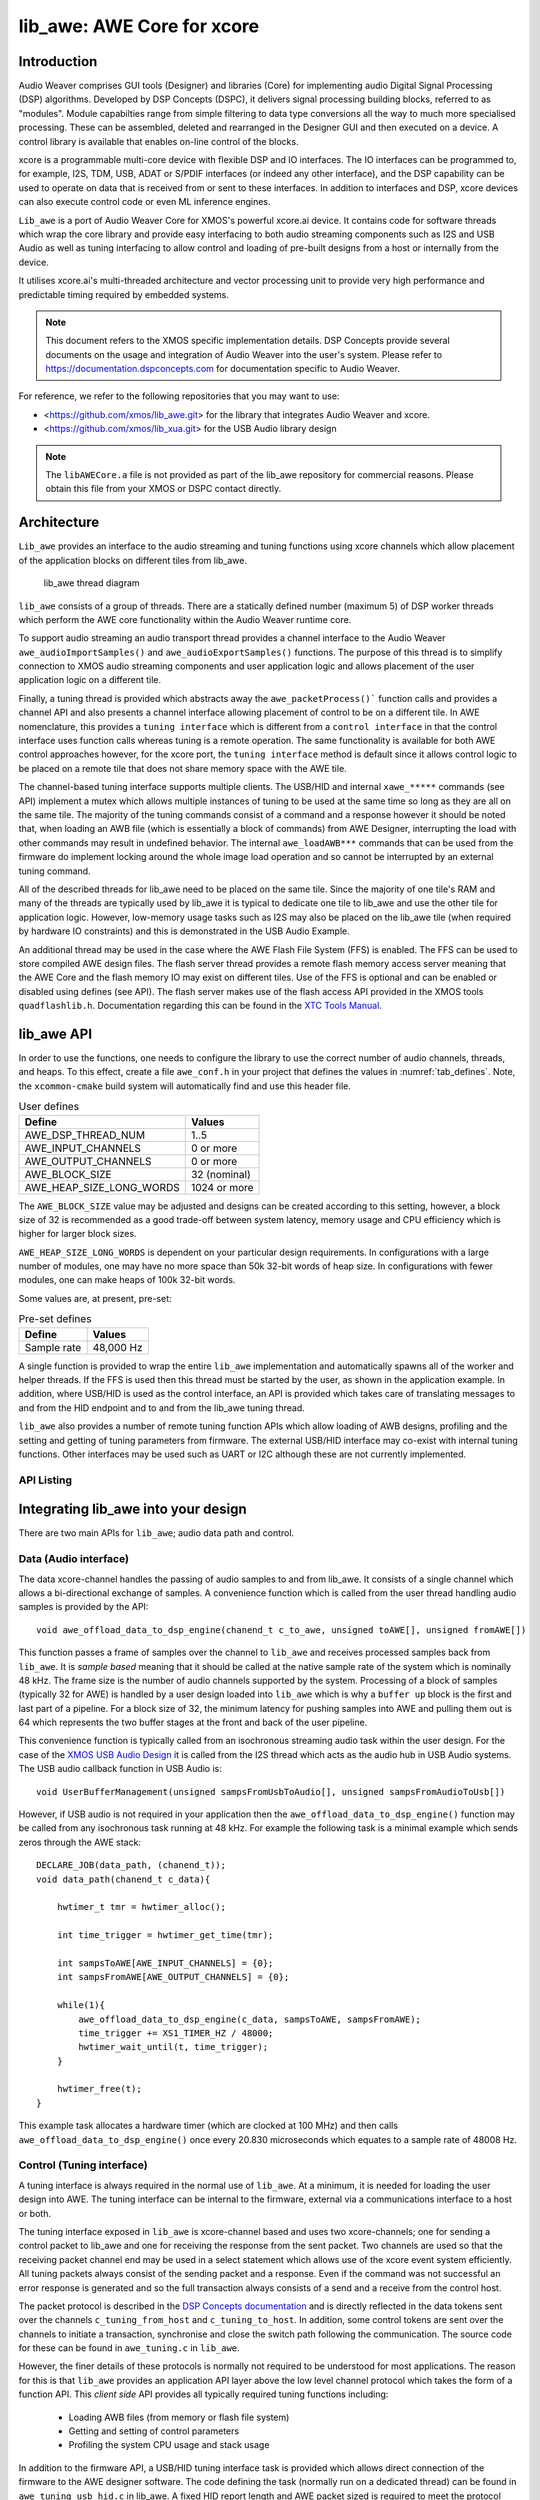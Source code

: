 lib_awe: AWE Core for xcore
===========================

Introduction
------------

Audio Weaver comprises GUI tools (Designer) and libraries (Core) for implementing audio Digital
Signal Processing (DSP) algorithms. Developed by DSP Concepts (DSPC), it delivers signal processing
building blocks, referred to as "modules". Module capabilties range from simple filtering to data
type conversions all the way to much more specialised processing. These can be assembled, deleted
and rearranged in the Designer GUI and then executed on a device. A control library is available
that enables on-line control of the blocks.

xcore is a programmable multi-core device with flexible DSP and IO interfaces. The IO interfaces can be programmed to, for example, I2S, TDM, USB, ADAT or S/PDIF interfaces (or indeed any other interface), and the DSP capability can be used to operate on data that is received from or sent to these interfaces. In addition to interfaces and DSP, xcore devices can also execute control code or even ML inference engines.

``Lib_awe`` is a port of Audio Weaver Core for XMOS's powerful xcore.ai device. It contains code for software threads which wrap the core library and provide easy interfacing to both audio streaming components such as I2S and USB Audio as well as tuning interfacing to allow control and loading of pre-built designs from a host or internally from the device.

It utilises xcore.ai's multi-threaded architecture and vector processing unit to provide very high performance and predictable timing required by embedded systems.

.. note::
    This document refers to the XMOS specific implementation details. DSP Concepts provide several documents on the usage and integration of Audio Weaver into the user's system. Please refer to https://documentation.dspconcepts.com for documentation specific to Audio Weaver.

For reference, we refer to the following repositories that you may want to
use:

* <https://github.com/xmos/lib_awe.git> for the library that integrates
  Audio Weaver and xcore.

* <https://github.com/xmos/lib_xua.git> for the USB Audio library
  design

.. note::
    The ``libAWECore.a`` file is not provided as part of the lib_awe repository for commercial reasons.
    Please obtain this file from your XMOS or DSPC contact directly.

Architecture
------------

``Lib_awe`` provides an interface to the audio streaming and tuning functions using xcore channels which allow placement of the application blocks on different tiles from lib_awe.

.. figure:: ../images/lib_awe.drawio.png
   :width: 100%

   lib_awe thread diagram


``lib_awe`` consists of a group of threads. There are a statically defined number (maximum 5) of DSP worker threads which perform the AWE core functionality within the Audio Weaver runtime core.

To support audio streaming an audio transport thread provides a channel interface to the Audio Weaver ``awe_audioImportSamples()`` and ``awe_audioExportSamples()`` functions. The purpose of this thread is to simplify connection to XMOS audio streaming components and user application logic and allows placement of the user application logic on a different tile.

Finally, a tuning thread is provided which abstracts away the ``awe_packetProcess()``` function calls and provides a channel API and also presents a channel interface allowing placement of control to be on a different tile. In AWE nomenclature, this provides a ``tuning interface`` which is different from a ``control interface`` in that the control interface uses function calls whereas tuning is a remote operation. The same functionality is available for both AWE control approaches however, for the xcore port, the ``tuning interface`` method is default since it allows control logic to be placed on a remote tile that does not share memory space with the AWE tile.

The channel-based tuning interface supports multiple clients. The USB/HID and internal ``xawe_*****`` commands (see API) implement a mutex which allows multiple instances of tuning to be used at the same time so long as they are all on the same tile. The majority of the tuning commands consist of a command and a response however it should be noted that, when loading an AWB file (which is essentially a block of commands) from AWE Designer, interrupting the load with other commands may result in undefined behavior. The internal ``awe_loadAWB***`` commands that can be used from the firmware do implement locking around the whole image load operation and so cannot be interrupted by an external tuning command.

All of the described threads for lib_awe need to be placed on the same tile. Since the majority of one tile's RAM and many of the threads are typically used by lib_awe it is typical to dedicate one tile to lib_awe and use the other tile for application logic. However, low-memory usage tasks such as I2S may also be placed on the lib_awe tile (when required by hardware IO constraints) and this is demonstrated in the USB Audio Example.

An additional thread may be used in the case where the AWE Flash File System (FFS) is enabled. The FFS can be used to store compiled AWE design files. The flash server thread provides a remote flash memory access server meaning that the AWE Core and the flash memory IO may exist on different tiles. Use of the FFS is optional and can be enabled or disabled using defines (see API). The flash server makes use of the flash access API provided in the XMOS tools ``quadflashlib.h``. Documentation regarding this can be found in the `XTC Tools Manual <https://www.xmos.com/documentation/XM-014363-PC-LATEST/html/tools-guide/tools-ref/libraries/libflash-api/libflash-api.html>`_.

.. _sec_lib_awe_api:

lib_awe API
-----------

In order to use the functions, one needs to configure the library to use the correct number of audio channels, threads, and heaps. To this effect, create a file ``awe_conf.h`` in your project that defines the values in :numref:`tab_defines`. Note, the ``xcommon-cmake`` build system will automatically find and use this header file.

.. _tab_defines:

.. table:: User defines

    =============================== ============
    Define                          Values
    =============================== ============
    AWE_DSP_THREAD_NUM              1..5
    AWE_INPUT_CHANNELS              0 or more
    AWE_OUTPUT_CHANNELS             0 or more
    AWE_BLOCK_SIZE                  32 (nominal)
    AWE_HEAP_SIZE_LONG_WORDS        1024 or more
    =============================== ============

The ``AWE_BLOCK_SIZE`` value may be adjusted and designs can be created according to this setting,
however, a block size of 32 is recommended as a good trade-off between system latency, memory usage
and CPU efficiency which is higher for larger block sizes.

``AWE_HEAP_SIZE_LONG_WORDS`` is dependent on your particular design requirements. In configurations
with a large number of modules, one may have no more space than 50k 32-bit words of heap size.
In configurations with fewer modules, one can make heaps of 100k 32-bit words.

Some values are, at present, pre-set:

.. table:: Pre-set defines

    =============================== ===========
    Define                          Values
    =============================== ===========
    Sample rate                     48,000 Hz
    =============================== ===========


A single function is provided to wrap the entire ``lib_awe`` implementation and automatically spawns all of the worker and helper threads. If the FFS is used then this thread must be started by the user, as shown in the application example. In addition, where USB/HID is used as the control interface, an API is provided which takes care of translating messages to and from the HID endpoint and to and from the lib_awe tuning thread.

``lib_awe`` also provides a number of remote tuning function APIs which allow loading of AWB designs, profiling and the setting and getting of tuning parameters from firmware. The external USB/HID interface may co-exist with internal tuning functions. Other interfaces may be used such as UART or I2C although these are not currently implemented.

API Listing
~~~~~~~~~~~

.. doxygengroup:: lib_awe
    :content-only:

Integrating lib_awe into your design
------------------------------------

There are two main APIs for ``lib_awe``; audio data path and control.

Data (Audio interface)
~~~~~~~~~~~~~~~~~~~~~~

The data xcore-channel handles the passing of audio samples to and from lib_awe. It consists of a single channel which allows a bi-directional exchange of samples. A convenience function which is called from the user thread handling audio samples is provided by the API::

    void awe_offload_data_to_dsp_engine(chanend_t c_to_awe, unsigned toAWE[], unsigned fromAWE[])

This function passes a frame of samples over the channel to ``lib_awe`` and receives processed samples back from ``lib_awe``. It is `sample based` meaning that it should be called at the native sample rate of the system which is nominally 48 kHz. The frame size is the number of audio channels supported by the system. Processing of a block of samples (typically 32 for AWE) is handled by a user design loaded into ``lib_awe`` which is why a ``buffer up`` block is the first and last part of a pipeline. For a block size of 32, the minimum latency for pushing samples into AWE and pulling them out is 64 which represents the two buffer stages at the front and back of the user pipeline.

This convenience function is typically called from an isochronous streaming audio task within the user design. For the case of the `XMOS USB Audio Design <https://www.xmos.com/file/sw_usb_audio-sw_usb_audio-design-guide/?version=latest)>`_ it is called from the I2S thread which acts as the audio hub in USB Audio systems. The USB audio callback function in USB Audio is::

    void UserBufferManagement(unsigned sampsFromUsbToAudio[], unsigned sampsFromAudioToUsb[])

However, if USB audio is not required in your application then the ``awe_offload_data_to_dsp_engine()`` function may be called from any isochronous task running at 48 kHz. For example the following task is a minimal example which sends zeros through the AWE stack::

    DECLARE_JOB(data_path, (chanend_t));
    void data_path(chanend_t c_data){

        hwtimer_t tmr = hwtimer_alloc();

        int time_trigger = hwtimer_get_time(tmr);

        int sampsToAWE[AWE_INPUT_CHANNELS] = {0};
        int sampsFromAWE[AWE_OUTPUT_CHANNELS] = {0};

        while(1){
            awe_offload_data_to_dsp_engine(c_data, sampsToAWE, sampsFromAWE);
            time_trigger += XS1_TIMER_HZ / 48000;
            hwtimer_wait_until(t, time_trigger);
        }

        hwtimer_free(t);
    }

This example task allocates a hardware timer (which are clocked at 100 MHz) and then calls ``awe_offload_data_to_dsp_engine()`` once every 20.830 microseconds which equates to a sample rate of 48008 Hz.

Control (Tuning interface)
~~~~~~~~~~~~~~~~~~~~~~~~~~

A tuning interface is always required in the normal use of ``lib_awe``. At a minimum, it is needed for loading the user design into AWE. The tuning interface can be internal to the firmware, external via a communications interface to a host or both.

The tuning interface exposed in ``lib_awe`` is xcore-channel based and uses two xcore-channels; one for sending a control packet to lib_awe and one for receiving the response from the sent packet. Two channels are used so that the receiving packet channel end may be used in a select statement which allows use of the xcore event system efficiently. All tuning packets always consist of the sending packet and a response. Even if the command was not successful an error response is generated and so the full transaction always consists of a send and a receive from the control host.

The packet protocol is described in the `DSP Concepts documentation <https://w.dspconcepts.com/hubfs/Docs-AWECoreOS/AWECoreOS_UserGuide/a00075.html#message-structure>`_ and is directly reflected in the data tokens sent over the channels ``c_tuning_from_host`` and  ``c_tuning_to_host``. In addition, some control tokens are sent over the channels to initiate a transaction, synchronise and close the switch path following the communication. The source code for these can be found in ``awe_tuning.c`` in ``lib_awe``.

However, the finer details of these protocols is normally not required to be understood for most applications. The reason for this is that ``lib_awe`` provides an application API layer above the low level channel protocol which takes the form of a function API. This `client side` API provides all typically required tuning functions including:

    - Loading AWB files (from memory or flash file system)
    - Getting and setting of control parameters
    - Profiling the system CPU usage and stack usage

In addition to the firmware API, a USB/HID tuning interface task is provided which allows direct connection of the firmware to the AWE designer software. The code defining the task (normally run on a dedicated thread) can be found in ``awe_tuning_usb_hid.c`` in lib_awe. A fixed HID report length and AWE packet sized is required to meet the protocol from AWE designer and these requirements are all handled by that task. The application examples in `AN02016 <http://www.xmos.com/file/an02016-integrating-audio-weaver-awe-core-into-usb-audio/>`_ utilise the USB/HID tuning interface and are the suggested entry point for users who are new to ``lib_awe``.

The firmware provides a locking mechanism to ensure that messages are atomic when multiple tuning interfaces are used.

Please refer to :ref:`sec_lib_awe_api` for more details.

Common Questions
~~~~~~~~~~~~~~~~

Below is a list of common questions that typically arise before integrating ``lib_awe`` into a design.

How many threads to define for lib_awe?
.......................................

AWE supports multi-threaded operation meaning that a large pipeline may be split across multiple threads.
``lib_awe`` implements this capability by offering multiple hardware threads which can be used as stages for the user design. Simple designs may only require one thread, however, complex user designs may need to be split across multiple threads. An AWE block, available in AWE Designer, called ``BufferUpV2`` is available to explicitly move the downstream blocks onto the next thread in ``lib_awe``.

.. figure:: ../images/bufferup.png
   :width: 20%

   The AWE BufferUpV2 Function

The CPU usage metric in ``AWE Server`` (part of the AWE Designer software) allows tracking of processor loading as does the firmware API ``xawe_getAverageLayoutCycles(UINT32 *average_cycles)`` call.

By default, two threads are allocated to ``lib_awe`` for DSP work. The amount of MIPS available per thread in the device is dependent on the core clock frequency and the maximum number of active threads. For designs using 5 or fewer threads the maximum number of MIPS is f / 5, which is 160 MIPS per thread for a 800MHz core clock (i.e. 32 speed grade) part,  or f / n for 6 to 8 active threads. Hence for AWE designs not exploiting the multi-threaded capability, setting ``AWE_DSP_THREAD_NUM`` to to one, two, or three will maximise the available
performance for the single threads. Setting it to four or five will maximise the throughput of the
system as a whole.


How much HEAP to allocate?
..........................

This is design dependent. Large delay lines or filters with large numbers of coefficients will significantly increase the required heap size. Simple biquad filtering designs may only require a few hundred words of heap whereas a large FIR or reverb block may take tens of thousands of 32-bit words of HEAP.

A default implementation in lib_awe will provide at least 50 k words of HEAP which is sufficient for many cases. The ``AWE_HEAP_SIZE_LONG_WORDS`` define (described in API section) controls this and is statically allocated at compile time.

How to reduce lib_awe memory usage and allow for more memory of the AWE tile?
.............................................................................

There are a number of ways to reduce the memory usage on the xcore tile where lib_awe is placed and consequently allow more HEAP for AWE:

- Disable the Flash File System. This saves around 10 kB on the AWE tile.
- Reduce number of threads. Each DSP worker thread requires around 4 kB of supporting memory.
- Remove application code from the AWE tile. (Application dependent)
- Trim the number of compiled-in modules in ``lib_awe``. 10s - 100s of kB may be saved depending on the design.

The last point can potentially save a lot of memory, however, it limits the pool of available modules. The file ``awe_module_list.S`` is an assembler file which lists the symbols of each of the modules that should be compiled in with ``lib_awe``. It ensures they are linked in to the application binary. Any modules that are compiled in will automatically be picked up by AWE Designer as being available on the target during the design process. Once a design has been completed, and the known list of modules required has been established, unused modules may be commented out.

.. note::
    Removing supported modules from ``awe_module_list.S`` precludes their use in future designs when updated compiled AWB files are downloaded. If a new module is needed then a full DFU, including the required DSP modules, must be performed.


Application Examples
--------------------

A number of sample applications are provided to help you get up and running quickly. These are based on the XK-AUDIO-316-MC hardware and standard USB Audio Reference Design provided by XMOS in ``sw_usb_audio``.

The application example source code and documentation may be found in application note `AN02016: Integrating Audio Weaver (AWE) Core into USB Audio <http://www.xmos.com/file/an02016-integrating-audio-weaver-awe-core-into-usb-audio/>`_.

